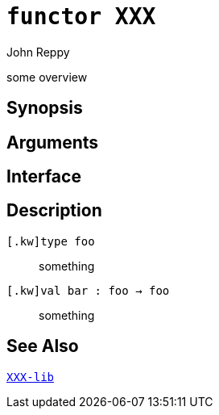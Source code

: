 = `*functor* XXX`
:Author: John Reppy
:Date: {release-date}
:stem: latexmath
:source-highlighter: pygments
:VERSION: {smlnj-version}

some overview

== Synopsis

[source,sml]
------------
------------

== Arguments

[source,sml]
------------
------------

== Interface

[source,sml]
------------
------------

== Description

`[.kw]type foo`::
  something

`[.kw]val bar : foo -> foo`::
  something

== See Also

link:XXX-lib.html[`XXX-lib`]
